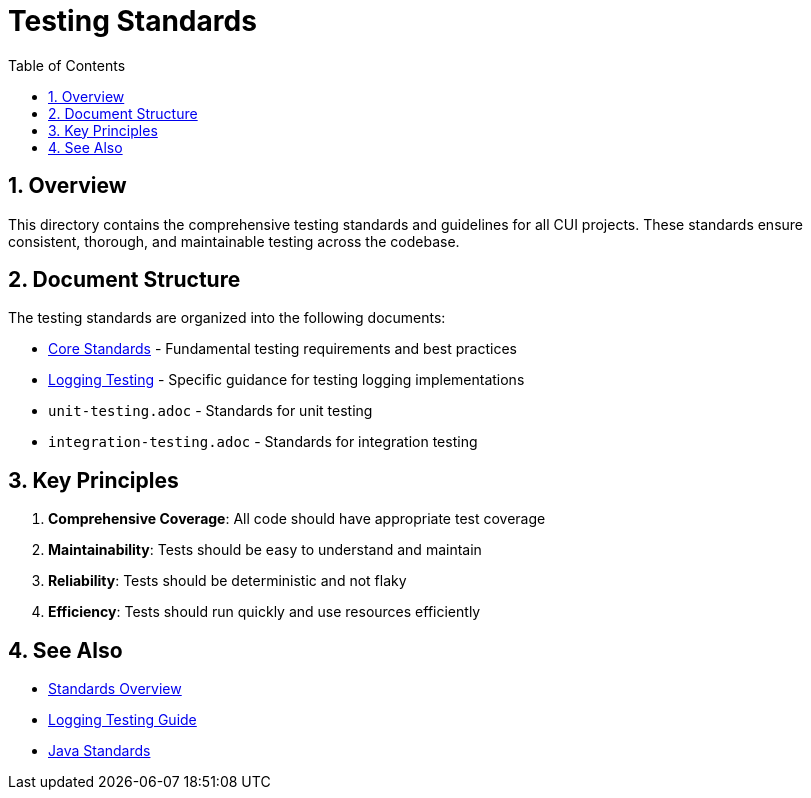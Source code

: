 = Testing Standards
:toc: left
:toclevels: 3
:toc-title: Table of Contents
:sectnums:
:source-highlighter: highlight.js

== Overview

This directory contains the comprehensive testing standards and guidelines for all CUI projects. These standards ensure consistent, thorough, and maintainable testing across the codebase.

== Document Structure

The testing standards are organized into the following documents:

* xref:core-standards.adoc[Core Standards] - Fundamental testing requirements and best practices
* xref:logging-testing.adoc[Logging Testing] - Specific guidance for testing logging implementations
* `unit-testing.adoc` - Standards for unit testing
* `integration-testing.adoc` - Standards for integration testing

== Key Principles

1. *Comprehensive Coverage*: All code should have appropriate test coverage
2. *Maintainability*: Tests should be easy to understand and maintain
3. *Reliability*: Tests should be deterministic and not flaky
4. *Efficiency*: Tests should run quickly and use resources efficiently

== See Also

* xref:../README.adoc[Standards Overview]
* xref:../logging/testing-guide.adoc[Logging Testing Guide]
* xref:../java/README.adoc[Java Standards]
